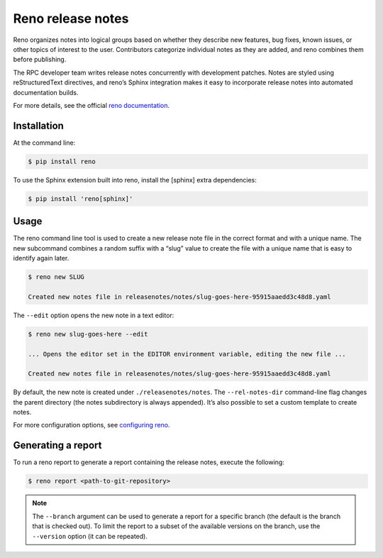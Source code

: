 ==================
Reno release notes
==================

Reno organizes notes into logical groups based on whether they describe
new features, bug fixes, known issues, or other topics of interest
to the user. Contributors categorize individual notes as they are
added, and reno combines them before publishing.

The RPC developer team writes release notes concurrently with development
patches. Notes are styled using reStructuredText directives, and reno’s
Sphinx integration makes it easy to incorporate release notes into
automated documentation builds.

For more details, see the official
`reno documentation <https://docs.openstack.org/developer/reno/>`_.

Installation
~~~~~~~~~~~~

At the command line:

.. code-block:: console

   $ pip install reno

To use the Sphinx extension built into reno, install the [sphinx] extra
dependencies:

.. code-block:: console

   $ pip install 'reno[sphinx]'

Usage
~~~~~

The reno command line tool is used to create a new release note file in
the correct format and with a unique name. The new subcommand combines
a random suffix with a “slug” value to create the file with a unique
name that is easy to identify again later.

.. code-block:: console

    $ reno new SLUG

    Created new notes file in releasenotes/notes/slug-goes-here-95915aaedd3c48d8.yaml

The ``--edit`` option opens the new note in a text editor:

.. code-block:: console

   $ reno new slug-goes-here --edit

   ... Opens the editor set in the EDITOR environment variable, editing the new file ...

   Created new notes file in releasenotes/notes/slug-goes-here-95915aaedd3c48d8.yaml

By default, the new note is created under ``./releasenotes/notes``. 
The ``--rel-notes-dir`` command-line flag changes the parent directory
(the notes subdirectory is always appended). It’s also possible to set a
custom template to create notes.

For more configuration options, see
`configuring reno <https://docs.openstack.org/developer/reno/usage.html#configuring-reno>`_.

Generating a report
~~~~~~~~~~~~~~~~~~~

To run a reno report to generate a report containing the release notes,
execute the following:

.. code-block:: console

   $ reno report <path-to-git-repository>

.. note::

   The ``--branch`` argument can be used to generate a report for a specific
   branch (the default is the branch that is checked out). To limit the report
   to a subset of the available versions on the branch, use the ``--version``
   option (it can be repeated).


